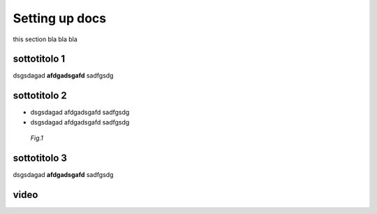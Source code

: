 .. _settingup:

Setting up docs
================

this section bla bla bla


sottotitolo 1
-------------

dsgsdagad **afdgadsgafd** sadfgsdg

sottotitolo 2
-------------

* dsgsdagad afdgadsgafd sadfgsdg
* dsgsdagad afdgadsgafd sadfgsdg

.. figure:: /images/img.png
   :alt: Fig.1
   :scale: 20 %

   *Fig.1*

sottotitolo 3
-------------

dsgsdagad **afdgadsgafd** sadfgsdg


video
-----

.. raw:: html

   <iframe width="560" height="315" src="https://www.youtube.com/embed/DSIuLnoKLd8" frameborder="0" allow="accelerometer; autoplay; clipboard-write; encrypted-media; gyroscope; picture-in-picture" allowfullscreen></iframe>
